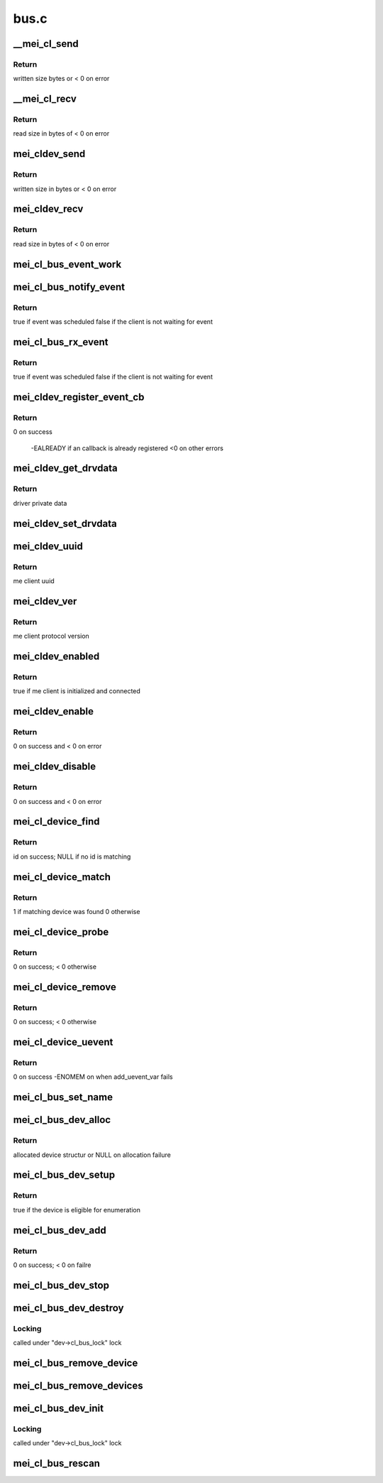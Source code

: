 .. -*- coding: utf-8; mode: rst -*-

=====
bus.c
=====


.. _`__mei_cl_send`:

__mei_cl_send
=============

.. c:function:: ssize_t __mei_cl_send (struct mei_cl *cl, u8 *buf, size_t length, bool blocking)

    internal client send (write)

    :param struct mei_cl \*cl:
        host client

    :param u8 \*buf:
        buffer to send

    :param size_t length:
        buffer length

    :param bool blocking:
        wait for write completion



.. _`__mei_cl_send.return`:

Return
------

written size bytes or < 0 on error



.. _`__mei_cl_recv`:

__mei_cl_recv
=============

.. c:function:: ssize_t __mei_cl_recv (struct mei_cl *cl, u8 *buf, size_t length)

    internal client receive (read)

    :param struct mei_cl \*cl:
        host client

    :param u8 \*buf:
        buffer to receive

    :param size_t length:
        buffer length



.. _`__mei_cl_recv.return`:

Return
------

read size in bytes of < 0 on error



.. _`mei_cldev_send`:

mei_cldev_send
==============

.. c:function:: ssize_t mei_cldev_send (struct mei_cl_device *cldev, u8 *buf, size_t length)

    me device send (write)

    :param struct mei_cl_device \*cldev:
        me client device

    :param u8 \*buf:
        buffer to send

    :param size_t length:
        buffer length



.. _`mei_cldev_send.return`:

Return
------

written size in bytes or < 0 on error



.. _`mei_cldev_recv`:

mei_cldev_recv
==============

.. c:function:: ssize_t mei_cldev_recv (struct mei_cl_device *cldev, u8 *buf, size_t length)

    client receive (read)

    :param struct mei_cl_device \*cldev:
        me client device

    :param u8 \*buf:
        buffer to receive

    :param size_t length:
        buffer length



.. _`mei_cldev_recv.return`:

Return
------

read size in bytes of < 0 on error



.. _`mei_cl_bus_event_work`:

mei_cl_bus_event_work
=====================

.. c:function:: void mei_cl_bus_event_work (struct work_struct *work)

    dispatch rx event for a bus device and schedule new work

    :param struct work_struct \*work:
        work



.. _`mei_cl_bus_notify_event`:

mei_cl_bus_notify_event
=======================

.. c:function:: bool mei_cl_bus_notify_event (struct mei_cl *cl)

    schedule notify cb on bus client

    :param struct mei_cl \*cl:
        host client



.. _`mei_cl_bus_notify_event.return`:

Return
------

true if event was scheduled
false if the client is not waiting for event



.. _`mei_cl_bus_rx_event`:

mei_cl_bus_rx_event
===================

.. c:function:: bool mei_cl_bus_rx_event (struct mei_cl *cl)

    schedule rx event

    :param struct mei_cl \*cl:
        host client



.. _`mei_cl_bus_rx_event.return`:

Return
------

true if event was scheduled
false if the client is not waiting for event



.. _`mei_cldev_register_event_cb`:

mei_cldev_register_event_cb
===========================

.. c:function:: int mei_cldev_register_event_cb (struct mei_cl_device *cldev, unsigned long events_mask, mei_cldev_event_cb_t event_cb, void *context)

    register event callback

    :param struct mei_cl_device \*cldev:
        me client devices

    :param unsigned long events_mask:
        requested events bitmask

    :param mei_cldev_event_cb_t event_cb:
        callback function

    :param void \*context:
        driver context data



.. _`mei_cldev_register_event_cb.return`:

Return
------

0 on success

        -EALREADY if an callback is already registered
        <0 on other errors



.. _`mei_cldev_get_drvdata`:

mei_cldev_get_drvdata
=====================

.. c:function:: void *mei_cldev_get_drvdata (const struct mei_cl_device *cldev)

    driver data getter

    :param const struct mei_cl_device \*cldev:
        mei client device



.. _`mei_cldev_get_drvdata.return`:

Return
------

driver private data



.. _`mei_cldev_set_drvdata`:

mei_cldev_set_drvdata
=====================

.. c:function:: void mei_cldev_set_drvdata (struct mei_cl_device *cldev, void *data)

    driver data setter

    :param struct mei_cl_device \*cldev:
        mei client device

    :param void \*data:
        data to store



.. _`mei_cldev_uuid`:

mei_cldev_uuid
==============

.. c:function:: const uuid_le *mei_cldev_uuid (const struct mei_cl_device *cldev)

    return uuid of the underlying me client

    :param const struct mei_cl_device \*cldev:
        mei client device



.. _`mei_cldev_uuid.return`:

Return
------

me client uuid



.. _`mei_cldev_ver`:

mei_cldev_ver
=============

.. c:function:: u8 mei_cldev_ver (const struct mei_cl_device *cldev)

    return protocol version of the underlying me client

    :param const struct mei_cl_device \*cldev:
        mei client device



.. _`mei_cldev_ver.return`:

Return
------

me client protocol version



.. _`mei_cldev_enabled`:

mei_cldev_enabled
=================

.. c:function:: bool mei_cldev_enabled (struct mei_cl_device *cldev)

    check whether the device is enabled

    :param struct mei_cl_device \*cldev:
        mei client device



.. _`mei_cldev_enabled.return`:

Return
------

true if me client is initialized and connected



.. _`mei_cldev_enable`:

mei_cldev_enable
================

.. c:function:: int mei_cldev_enable (struct mei_cl_device *cldev)

    enable me client device create connection with me client

    :param struct mei_cl_device \*cldev:
        me client device



.. _`mei_cldev_enable.return`:

Return
------

0 on success and < 0 on error



.. _`mei_cldev_disable`:

mei_cldev_disable
=================

.. c:function:: int mei_cldev_disable (struct mei_cl_device *cldev)

    disable me client device disconnect form the me client

    :param struct mei_cl_device \*cldev:
        me client device



.. _`mei_cldev_disable.return`:

Return
------

0 on success and < 0 on error



.. _`mei_cl_device_find`:

mei_cl_device_find
==================

.. c:function:: const struct mei_cl_device_id *mei_cl_device_find (struct mei_cl_device *cldev, struct mei_cl_driver *cldrv)

    find matching entry in the driver id table

    :param struct mei_cl_device \*cldev:
        me client device

    :param struct mei_cl_driver \*cldrv:
        me client driver



.. _`mei_cl_device_find.return`:

Return
------

id on success; NULL if no id is matching



.. _`mei_cl_device_match`:

mei_cl_device_match
===================

.. c:function:: int mei_cl_device_match (struct device *dev, struct device_driver *drv)

    device match function

    :param struct device \*dev:
        device

    :param struct device_driver \*drv:
        driver



.. _`mei_cl_device_match.return`:

Return
------

1 if matching device was found 0 otherwise



.. _`mei_cl_device_probe`:

mei_cl_device_probe
===================

.. c:function:: int mei_cl_device_probe (struct device *dev)

    bus probe function

    :param struct device \*dev:
        device



.. _`mei_cl_device_probe.return`:

Return
------

0 on success; < 0 otherwise



.. _`mei_cl_device_remove`:

mei_cl_device_remove
====================

.. c:function:: int mei_cl_device_remove (struct device *dev)

    remove device from the bus

    :param struct device \*dev:
        device



.. _`mei_cl_device_remove.return`:

Return
------

0 on success; < 0 otherwise



.. _`mei_cl_device_uevent`:

mei_cl_device_uevent
====================

.. c:function:: int mei_cl_device_uevent (struct device *dev, struct kobj_uevent_env *env)

    me client bus uevent handler

    :param struct device \*dev:
        device

    :param struct kobj_uevent_env \*env:
        uevent kobject



.. _`mei_cl_device_uevent.return`:

Return
------

0 on success -ENOMEM on when add_uevent_var fails



.. _`mei_cl_bus_set_name`:

mei_cl_bus_set_name
===================

.. c:function:: void mei_cl_bus_set_name (struct mei_cl_device *cldev)

    set device name for me client device

    :param struct mei_cl_device \*cldev:
        me client device



.. _`mei_cl_bus_dev_alloc`:

mei_cl_bus_dev_alloc
====================

.. c:function:: struct mei_cl_device *mei_cl_bus_dev_alloc (struct mei_device *bus, struct mei_me_client *me_cl)

    initialize and allocate mei client device

    :param struct mei_device \*bus:
        mei device

    :param struct mei_me_client \*me_cl:
        me client



.. _`mei_cl_bus_dev_alloc.return`:

Return
------

allocated device structur or NULL on allocation failure



.. _`mei_cl_bus_dev_setup`:

mei_cl_bus_dev_setup
====================

.. c:function:: bool mei_cl_bus_dev_setup (struct mei_device *bus, struct mei_cl_device *cldev)

    setup me client device run fix up routines and set the device name

    :param struct mei_device \*bus:
        mei device

    :param struct mei_cl_device \*cldev:
        me client device



.. _`mei_cl_bus_dev_setup.return`:

Return
------

true if the device is eligible for enumeration



.. _`mei_cl_bus_dev_add`:

mei_cl_bus_dev_add
==================

.. c:function:: int mei_cl_bus_dev_add (struct mei_cl_device *cldev)

    add me client devices

    :param struct mei_cl_device \*cldev:
        me client device



.. _`mei_cl_bus_dev_add.return`:

Return
------

0 on success; < 0 on failre



.. _`mei_cl_bus_dev_stop`:

mei_cl_bus_dev_stop
===================

.. c:function:: void mei_cl_bus_dev_stop (struct mei_cl_device *cldev)

    stop the driver

    :param struct mei_cl_device \*cldev:
        me client device



.. _`mei_cl_bus_dev_destroy`:

mei_cl_bus_dev_destroy
======================

.. c:function:: void mei_cl_bus_dev_destroy (struct mei_cl_device *cldev)

    destroy me client devices object

    :param struct mei_cl_device \*cldev:
        me client device



.. _`mei_cl_bus_dev_destroy.locking`:

Locking
-------

called under "dev->cl_bus_lock" lock



.. _`mei_cl_bus_remove_device`:

mei_cl_bus_remove_device
========================

.. c:function:: void mei_cl_bus_remove_device (struct mei_cl_device *cldev)

    remove a devices form the bus

    :param struct mei_cl_device \*cldev:
        me client device



.. _`mei_cl_bus_remove_devices`:

mei_cl_bus_remove_devices
=========================

.. c:function:: void mei_cl_bus_remove_devices (struct mei_device *bus)

    remove all devices form the bus

    :param struct mei_device \*bus:
        mei device



.. _`mei_cl_bus_dev_init`:

mei_cl_bus_dev_init
===================

.. c:function:: void mei_cl_bus_dev_init (struct mei_device *bus, struct mei_me_client *me_cl)

    allocate and initializes an mei client devices based on me client

    :param struct mei_device \*bus:
        mei device

    :param struct mei_me_client \*me_cl:
        me client



.. _`mei_cl_bus_dev_init.locking`:

Locking
-------

called under "dev->cl_bus_lock" lock



.. _`mei_cl_bus_rescan`:

mei_cl_bus_rescan
=================

.. c:function:: void mei_cl_bus_rescan (struct mei_device *bus)

    scan me clients list and add create devices for eligible clients

    :param struct mei_device \*bus:
        mei device

